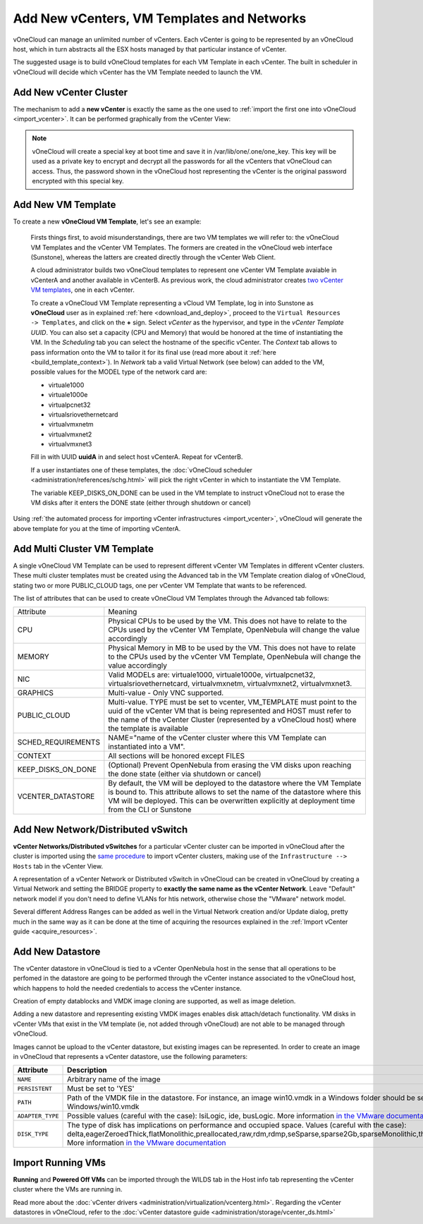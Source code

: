 .. _add_new_vcenter:

===========================================
Add New vCenters, VM Templates and Networks
===========================================

vOneCloud can manage an unlimited number of vCenters. Each vCenter is going to be represented by an vOneCloud host, which in turn abstracts all the ESX hosts managed by that particular instance of vCenter.

The suggested usage is to build vOneCloud templates for each VM Template in each vCenter. The built in scheduler in vOneCloud will decide which vCenter has the VM Template needed to launch the VM.

Add New vCenter Cluster
-----------------------

The mechanism to add a **new vCenter** is exactly the same as the one used to :ref:`import the first one into vOneCloud <import_vcenter>`. It can be performed graphically from the vCenter View:

.. image:: /images/add_new_vcenter.png
    :align: center

.. _encrypt_key:

.. note::

   vOneCloud will create a special key at boot time and save it in /var/lib/one/.one/one_key. This key will be used as a private key to encrypt and decrypt all the passwords for all the vCenters that vOneCloud can access. Thus, the password shown in the vOneCloud host representing the vCenter is the original password encrypted with this special key.

Add New VM Template
-------------------

.. _add_new_vm_template:

To create a new **vOneCloud VM Template**, let's see an example:

  Firsts things first, to avoid misunderstandings, there are two VM templates we will refer to: the vOneCloud VM Templates and the vCenter VM Templates. The formers are created in the vOneCloud web interface (Sunstone), whereas the latters are created directly through the vCenter Web Client.

  A cloud administrator builds two vOneCloud templates to represent one vCenter VM Template avaiable in vCenterA and another available in vCenterB. As previous work, the cloud administrator creates `two vCenter VM templates <https://pubs.vmware.com/vsphere-50/index.jsp?topic=%2Fcom.vmware.vsphere.vm_admin.doc_50%2FGUID-40BC4243-E4FA-4A46-8C8B-F50D92C186ED.html>`__, one in each vCenter.

  To create a vOneCloud VM Template representing a vCloud VM Template, log in into Sunstone as **vOneCloud** user as in explained :ref:`here <download_and_deploy>`, proceed to the ``Virtual Resources -> Templates``, and click on the **+** sign. Select *vCenter* as the hypervisor, and type in the *vCenter Template UUID*. You can also set a capacity (CPU and Memory) that would be honored at the time of instantiating the VM. In the *Scheduling* tab you can select the hostname of the specific vCenter. The *Context* tab allows to pass information onto the VM to tailor it for its final use (read more about it :ref:`here <build_template_context>`). In *Network* tab a valid Virtual Network (see below) can added to the VM, possible values for the MODEL type of the network card are:

  - virtuale1000
  - virtuale1000e
  - virtualpcnet32
  - virtualsriovethernetcard
  - virtualvmxnetm
  - virtualvmxnet2
  - virtualvmxnet3

  .. image:: /images/vcenter_wizard.png
    :align: center

  Fill in with UUID **uuidA** in and select host vCenterA. Repeat for vCenterB.

  If a user instantiates one of these templates, the :doc:`vOneCloud scheduler <administration/references/schg.html>` will pick the right vCenter in which to instantiate the VM Template.

  The variable KEEP_DISKS_ON_DONE can be used in the VM template to instruct vOneCloud not to erase the VM disks after it enters the DONE state (either through shutdown or cancel)

Using :ref:`the automated process for importing vCenter infrastructures <import_vcenter>`, vOneCloud will generate the above template for you at the time of importing vCenterA.

.. _add_multi_cluster_vm_template:

Add Multi Cluster VM Template
-----------------------------

A single vOneCloud VM Template can be used to represent different vCenter VM Templates in different vCenter clusters. These multi cluster templates must be created using the Advanced tab in the VM Template creation dialog of vOneCloud, stating two or more PUBLIC_CLOUD tags, one per vCenter VM Template that wants to be referenced.

The list of attributes that can be used to create vOneCloud VM Templates through the Advanced tab follows:


+--------------------+----------------------------------------------------------------------------------------------------------------------------------------------------------------------------------------------------------------------------------------------------------------+
|     Attribute      |                                                                                                                            Meaning                                                                                                                             |
+--------------------+----------------------------------------------------------------------------------------------------------------------------------------------------------------------------------------------------------------------------------------------------------------+
| CPU                | Physical CPUs to be used by the VM. This does not have to relate to the CPUs used by the vCenter VM Template, OpenNebula will change the value accordingly                                                                                                     |
+--------------------+----------------------------------------------------------------------------------------------------------------------------------------------------------------------------------------------------------------------------------------------------------------+
| MEMORY             | Physical Memory in MB to be used by the VM. This does not have to relate to the CPUs used by the vCenter VM Template, OpenNebula will change the value accordingly                                                                                             |
+--------------------+----------------------------------------------------------------------------------------------------------------------------------------------------------------------------------------------------------------------------------------------------------------+
| NIC                | Valid MODELs are: virtuale1000, virtuale1000e, virtualpcnet32, virtualsriovethernetcard, virtualvmxnetm, virtualvmxnet2, virtualvmxnet3.                                                                                                                       |
+--------------------+----------------------------------------------------------------------------------------------------------------------------------------------------------------------------------------------------------------------------------------------------------------+
| GRAPHICS           | Multi-value - Only VNC supported.                                                                                                                                                                                                                              |
+--------------------+----------------------------------------------------------------------------------------------------------------------------------------------------------------------------------------------------------------------------------------------------------------+
| PUBLIC_CLOUD       | Multi-value. TYPE must be set to vcenter, VM_TEMPLATE must point to the uuid of the vCenter VM that is being represented and HOST must refer to the name of the vCenter Cluster (represented by a vOneCloud host) where the template is available              |
+--------------------+----------------------------------------------------------------------------------------------------------------------------------------------------------------------------------------------------------------------------------------------------------------+
| SCHED_REQUIREMENTS | NAME="name of the vCenter cluster where this VM Template can instantiated into a VM".                                                                                                                                                                          |
+--------------------+----------------------------------------------------------------------------------------------------------------------------------------------------------------------------------------------------------------------------------------------------------------+
| CONTEXT            | All sections will be honored except FILES                                                                                                                                                                                                                      |
+--------------------+----------------------------------------------------------------------------------------------------------------------------------------------------------------------------------------------------------------------------------------------------------------+
| KEEP_DISKS_ON_DONE | (Optional) Prevent OpenNebula from erasing the VM disks upon reaching the done state (either via shutdown or cancel)                                                                                                                                           |
+--------------------+----------------------------------------------------------------------------------------------------------------------------------------------------------------------------------------------------------------------------------------------------------------+
| VCENTER_DATASTORE  | By default, the VM will be deployed to the datastore where the VM Template is bound to. This attribute allows to set the name of the datastore where this VM will be deployed.  This can be overwritten explicitly at deployment time from the CLI or Sunstone |
+--------------------+----------------------------------------------------------------------------------------------------------------------------------------------------------------------------------------------------------------------------------------------------------------+

  .. image:: /images/vcenter_wizard.png
    :align: center

Add New Network/Distributed vSwitch
-----------------------------------

**vCenter Networks/Distributed vSwitches** for a particular vCenter cluster can be imported in vOneCloud after the cluster is imported using the `same procedure <import_running_vms>`__ to import vCenter clusters, making use of the ``Infrastructure --> Hosts`` tab in the vCenter View.

A representation of a vCenter Network or Distributed vSwitch in vOneCloud can be created in vOneCloud by creating a Virtual Network and setting the BRIDGE property to **exactly the same name as the vCenter Network**. Leave "Default" network model if you don't need to define VLANs for htis network, otherwise chose the "VMware" network model.

.. image:: /images/vnet_bridge.png
  :align: center

Several different Address Ranges can be added as well in the Virtual Network creation and/or Update dialog, pretty much in the same way as it can be done at the time of acquiring the resources explained in the :ref:`Import vCenter guide <acquire_resources>`.

Add New Datastore
-----------------

The vCenter datastore in vOneCloud is tied to a vCenter OpenNebula host in the sense that all operations to be perfomed in the datastore are going to be performed through the vCenter instance associated to the vOneCloud host, which happens to hold the needed credentials to access the vCenter instance.

Creation of empty datablocks and VMDK image cloning are supported, as well as image deletion. 

Adding a new datastore and representing existing VMDK images enables disk attach/detach functionality. VM disks in vCenter VMs that exist in the VM template (ie, not added through vOneCloud) are not able to be managed through vOneCloud.

Images cannot be upload to the vCenter datastore, but existing images can be represented. In order to create an image in vOneCloud that represents a vCenter datastore, use the following parameters:

+------------------+-----------------------------------------------------------------------------------------------------------------------------------------------------------------------------------------------------------------------------------------------------------------------------------------------------------------------------------------------------------------------------------------------------------------+
|    Attribute     |                                                                                                                                                                                                   Description                                                                                                                                                                                                   |
+==================+=================================================================================================================================================================================================================================================================================================================================================================================================================+
| ``NAME``         | Arbitrary name of the image                                                                                                                                                                                                                                                                                                                                                                                     |
+------------------+-----------------------------------------------------------------------------------------------------------------------------------------------------------------------------------------------------------------------------------------------------------------------------------------------------------------------------------------------------------------------------------------------------------------+
| ``PERSISTENT``   | Must be set to 'YES'                                                                                                                                                                                                                                                                                                                                                                                            |
+------------------+-----------------------------------------------------------------------------------------------------------------------------------------------------------------------------------------------------------------------------------------------------------------------------------------------------------------------------------------------------------------------------------------------------------------+
| ``PATH``         | Path of the VMDK file in the datastore. For instance, an image win10.vmdk in a Windows folder should be set to Windows/win10.vmdk                                                                                                                                                                                                                                                                               |
+------------------+-----------------------------------------------------------------------------------------------------------------------------------------------------------------------------------------------------------------------------------------------------------------------------------------------------------------------------------------------------------------------------------------------------------------+
| ``ADAPTER_TYPE`` | Possible values (careful with the case): lsiLogic, ide, busLogic. More information `in the VMware documentation <http://pubs.vmware.com/vsphere-60/index.jsp#com.vmware.wssdk.apiref.doc/vim.VirtualDiskManager.VirtualDiskAdapterType.html>`__                                                                                                                                                                 |
+------------------+-----------------------------------------------------------------------------------------------------------------------------------------------------------------------------------------------------------------------------------------------------------------------------------------------------------------------------------------------------------------------------------------------------------------+
| ``DISK_TYPE``    | The type of disk has implications on performance and occupied space. Values (careful with the case): delta,eagerZeroedThick,flatMonolithic,preallocated,raw,rdm,rdmp,seSparse,sparse2Gb,sparseMonolithic,thick,thick2Gb,thin. More information `in the VMware documentation <http://pubs.vmware.com/vsphere-60/index.jsp?topic=%2Fcom.vmware.wssdk.apiref.doc%2Fvim.VirtualDiskManager.VirtualDiskType.html>`__ |
+------------------+-----------------------------------------------------------------------------------------------------------------------------------------------------------------------------------------------------------------------------------------------------------------------------------------------------------------------------------------------------------------------------------------------------------------+


Import Running VMs
------------------

**Running** and **Powered Off VMs** can be imported through the WILDS tab in the Host info tab representing the vCenter cluster where the VMs are running in.

.. image:: /images/import_wild_vms.png
    :width: 90%
    :align: center

Read more about the :doc:`vCenter drivers <administration/virtualization/vcenterg.html>`. Regarding the vCenter datastores in vOneCloud, refer to the :doc:`vCenter datastore guide <administration/storage/vcenter_ds.html>`
